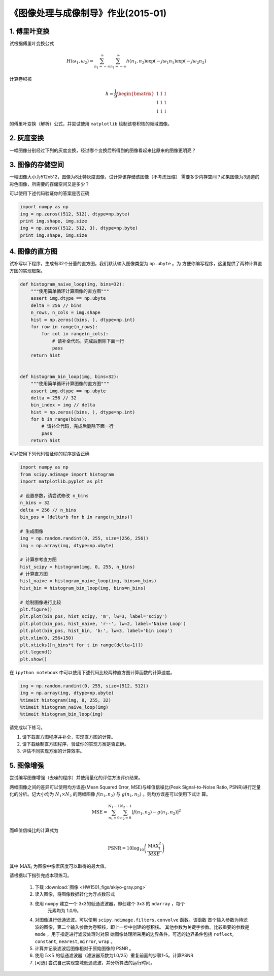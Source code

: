 
《图像处理与成像制导》作业(2015-01)
===================================

1. 傅里叶变换
-------------

试根据傅里叶变换公式

   .. math:: 
	  H(\omega_1, \omega_2) = \sum_{n_1 = -\infty}^{\infty} \sum_{n_1 =
	  -\infty}^{\infty} h(n_1, n_2) \exp(-j\omega_1 n_1) \exp(-j \omega_2 n_2)

计算卷积核

   .. math::
	  h=\frac{1}{9} \begin{bmatrix} 1 & 1 & 1 \\ 1 & 1 & 1 \\ 1 & 1 & 1 \end{bmatrix}

的傅里叶变换（解析）公式，并尝试使用 ``matplotlib`` 绘制该卷积核的频域图像。


2. 灰度变换
-----------

一幅图像分别经过下列的灰度变换，经过哪个变换后所得到的图像看起来比原来的图像更明亮？

|灰度变换|

.. |灰度变换| image:: HW1501_figs/intensity-trans.png


3. 图像的存储空间
-----------------

一幅图像大小为512x512，图像为8比特灰度图像，试计算该存储该图像（不考虑压缩）
需要多少内存空间？如果图像为3通道的彩色图像，所需要的存储空间又是多少？

可以使用下述代码验证你的答案是否正确

.. code:: python

    import numpy as np
    img = np.zeros((512, 512), dtype=np.byte)
    print img.shape, img.size
    img = np.zeros((512, 512, 3), dtype=np.byte)
    print img.shape, img.size

4. 图像的直方图
---------------

试补写以下程序，生成有32个分量的直方图。我们默认输入图像类型为 ``np.ubyte`` 。为
方便你编写程序，这里提供了两种计算直方图的实现框架。

.. code:: python

    def histogram_naive_loop(img, bins=32):
        """使用简单循环计算图像的直方图"""
        assert img.dtype == np.ubyte
        delta = 256 // bins
        n_rows, n_cols = img.shape
        hist = np.zeros((bins, ), dtype=np.int)
        for row in range(n_rows):
            for col in range(n_cols):
                # 请补全代码，完成后删除下面一行
                pass
        return hist
        

    def histogram_bin_loop(img, bins=32):
        """使用简单循环计算图像的直方图"""
        assert img.dtype == np.ubyte
        delta = 256 // 32
        bin_index = img // delta
        hist = np.zeros((bins, ), dtype=np.int)
        for b in range(bins):
            # 请补全代码，完成后删除下面一行
            pass
        return hist


可以使用下列代码验证你的程序是否正确

.. code:: python

    import numpy as np
    from scipy.ndimage import histogram
    import matplotlib.pyplot as plt

    # 设置参数，请尝试修改 n_bins
    n_bins = 32
    delta = 256 // n_bins
    bin_pos = [delta*b for b in range(n_bins)]

    # 生成图像
    img = np.random.randint(0, 255, size=(256, 256))
    img = np.array(img, dtype=np.ubyte)

    # 计算参考直方图
    hist_scipy = histogram(img, 0, 255, n_bins)
    # 计算直方图
    hist_naive = histogram_naive_loop(img, bins=n_bins)
    hist_bin = histogram_bin_loop(img, bins=n_bins)

    # 绘制图像进行比较
    plt.figure()
    plt.plot(bin_pos, hist_scipy, 'm', lw=3, label='scipy')
    plt.plot(bin_pos, hist_naive, 'r--', lw=2, label='Naive Loop')
    plt.plot(bin_pos, hist_bin, 'b:', lw=3, label='bin Loop')
    plt.xlim(0, 256+150)
    plt.xticks([n_bins*t for t in range(delta+1)])
    plt.legend()
    plt.show()


在 ``ipython notebook`` 中可以使用下述代码比较两种直方图计算函数的计算速度。

.. code:: ipython

    img = np.random.randint(0, 255, size=(512, 512))
    img = np.array(img, dtype=np.ubyte)
    %timeit histogram(img, 0, 255, 32)
    %timeit histogram_naive_loop(img)
    %timeit histogram_bin_loop(img)


请完成以下练习。

1) 请下载直方图程序并补全，实现直方图的计算。
2) 请下载绘制直方图程序，验证你的实现方案是否正确。
3) 评估不同实现方案的计算效率。


5. 图像增强
-----------

尝试编写图像增强（去噪的程序）并使用量化的评估方法评价结果。

两幅图像之间的差异可以使用均方误差(Mean Squared Error, MSE)与峰值信噪比(Peak
Signal-to-Noise Ratio, PSNR)进行定量化的分析。记大小均为 :math:`N_1 \times N_2`
的两幅图像 :math:`f(n_1, n_2)` 与 :math:`g(n_1, n_2)` 。则均方误差可以使用下式计
算。

.. math::

   \textrm{MSE} = \sum_{n_1=0}^{N_1-1} \sum_{n_2=0}^{N_2-1}
   [ f(n_1, n_2) - g(n_1, n_2)]^2 

而峰值信噪比的计算式为

.. math::

   \textrm{PSNR} = 10 \log_{10} \left( \frac{\textrm{MAX}_{I}^2}{MSE} \right)

其中 :math:`\textrm{MAX}_I` 为图像中像素灰度可以取得的最大值。

请根据以下指引完成本项练习。

  #. 下载 :download:`图像 <HW1501_figs/akiyo-gray.png>`
  #. 读入图像，将图像数据转化为浮点数形式
  #. 使用 ``numpy`` 建立一个 3x3的低通滤波器，即创建个 3x3 的 ``ndarray`` ，每个
	 元素均为 1.0/9。
  #. 对图像进行低通滤波。可以使用 ``scipy.ndimage.filters.convolve`` 函数。该函数
     首个输入参数为待滤波的图像，第二个输入参数为卷积核，即上一步中创建的卷积核。
     其他参数为关键字参数。比较重要的参数是 ``mode`` ，用于指定进行滤波处理时对原
     始图像处理所采用的边界条件。可选的边界条件包括 ``reflect``, ``constant``,
     ``nearest``, ``mirror``, ``wrap`` 。
  #. 计算并记录滤波后图像相对于原始图像的 PSNR 。 
  #. 使用 :math:`5 \times 5` 的低通滤波器（滤波器系数为1.0/25）重复前面的步骤1-5。计算PSNR 
  #. [可选] 尝试自己实现空域低通滤波，并分析算法的运行时间。

